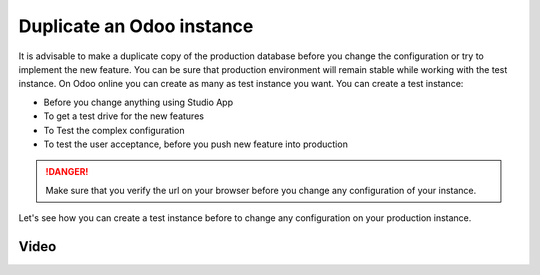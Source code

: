 .. _duplicateinstance:

.. index::
   single: Duplicate instance
   single: Test instance
   single: UAT instance
   single: Production instance

==========================
Duplicate an Odoo instance
==========================

It is advisable to make a duplicate copy of the production database before you change the configuration or try to implement  the new feature. You can be sure that production environment will remain stable while working with the test instance. On Odoo online you can create as many as test instance you want. You can create a test instance:

* Before you change anything using Studio App
* To get a test drive for the new features
* To Test the complex configuration
* To test the user acceptance, before you push new feature into production

.. danger:: Make sure that you verify the url on your browser before you change any configuration of your instance.

Let's see how you can create a test instance before to change any configuration on your production instance. 

Video
-----

.. youtube:: IxILl8z5I7w
    :width: 695
    :height: 394